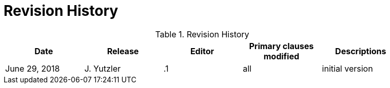 [appendix]
= Revision History

.Revision History
[width="90%",options="header"]
|====================
|Date |Release |Editor | Primary clauses modified |Descriptions
|June 29, 2018 |J. Yutzler | .1 |all |initial version
|====================
